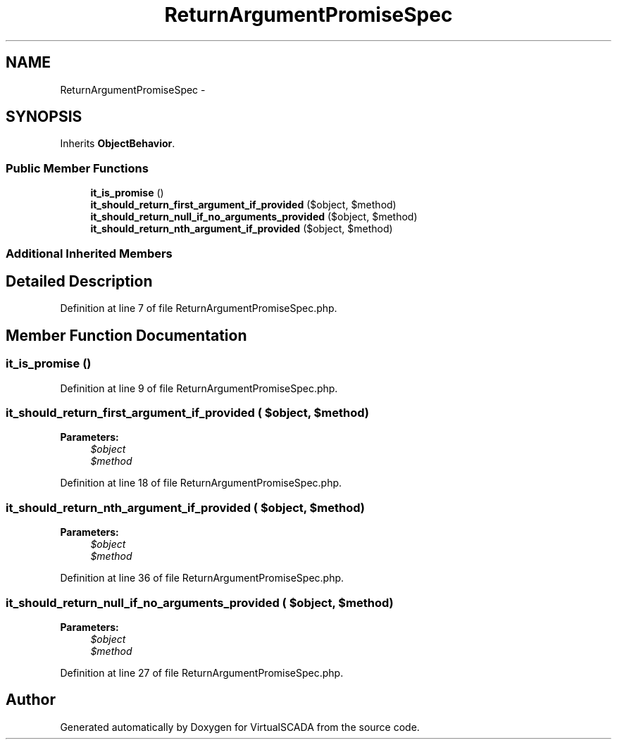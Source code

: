 .TH "ReturnArgumentPromiseSpec" 3 "Tue Apr 14 2015" "Version 1.0" "VirtualSCADA" \" -*- nroff -*-
.ad l
.nh
.SH NAME
ReturnArgumentPromiseSpec \- 
.SH SYNOPSIS
.br
.PP
.PP
Inherits \fBObjectBehavior\fP\&.
.SS "Public Member Functions"

.in +1c
.ti -1c
.RI "\fBit_is_promise\fP ()"
.br
.ti -1c
.RI "\fBit_should_return_first_argument_if_provided\fP ($object, $method)"
.br
.ti -1c
.RI "\fBit_should_return_null_if_no_arguments_provided\fP ($object, $method)"
.br
.ti -1c
.RI "\fBit_should_return_nth_argument_if_provided\fP ($object, $method)"
.br
.in -1c
.SS "Additional Inherited Members"
.SH "Detailed Description"
.PP 
Definition at line 7 of file ReturnArgumentPromiseSpec\&.php\&.
.SH "Member Function Documentation"
.PP 
.SS "it_is_promise ()"

.PP
Definition at line 9 of file ReturnArgumentPromiseSpec\&.php\&.
.SS "it_should_return_first_argument_if_provided ( $object,  $method)"

.PP
\fBParameters:\fP
.RS 4
\fI$object\fP 
.br
\fI$method\fP 
.RE
.PP

.PP
Definition at line 18 of file ReturnArgumentPromiseSpec\&.php\&.
.SS "it_should_return_nth_argument_if_provided ( $object,  $method)"

.PP
\fBParameters:\fP
.RS 4
\fI$object\fP 
.br
\fI$method\fP 
.RE
.PP

.PP
Definition at line 36 of file ReturnArgumentPromiseSpec\&.php\&.
.SS "it_should_return_null_if_no_arguments_provided ( $object,  $method)"

.PP
\fBParameters:\fP
.RS 4
\fI$object\fP 
.br
\fI$method\fP 
.RE
.PP

.PP
Definition at line 27 of file ReturnArgumentPromiseSpec\&.php\&.

.SH "Author"
.PP 
Generated automatically by Doxygen for VirtualSCADA from the source code\&.
